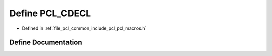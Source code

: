 .. _exhale_define_pcl__macros_8h_1a44b21ba5ebf8b89d6f037260eb8eb2ab:

Define PCL_CDECL
================

- Defined in :ref:`file_pcl_common_include_pcl_pcl_macros.h`


Define Documentation
--------------------


.. doxygendefine:: PCL_CDECL
